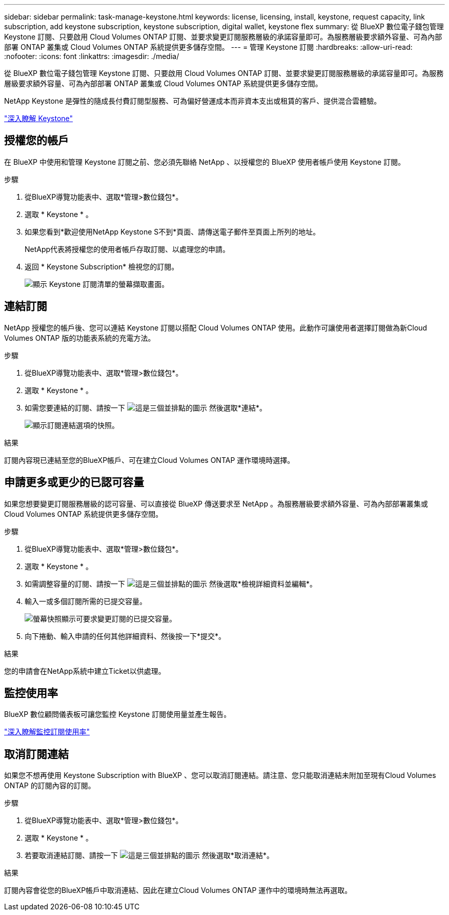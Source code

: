 ---
sidebar: sidebar 
permalink: task-manage-keystone.html 
keywords: license, licensing, install, keystone, request capacity, link subscription, add keystone subscription, keystone subscription, digital wallet, keystone flex 
summary: 從 BlueXP 數位電子錢包管理 Keystone 訂閱、只要啟用 Cloud Volumes ONTAP 訂閱、並要求變更訂閱服務層級的承諾容量即可。為服務層級要求額外容量、可為內部部署 ONTAP 叢集或 Cloud Volumes ONTAP 系統提供更多儲存空間。 
---
= 管理 Keystone 訂閱
:hardbreaks:
:allow-uri-read: 
:nofooter: 
:icons: font
:linkattrs: 
:imagesdir: ./media/


[role="lead lead"]
從 BlueXP 數位電子錢包管理 Keystone 訂閱、只要啟用 Cloud Volumes ONTAP 訂閱、並要求變更訂閱服務層級的承諾容量即可。為服務層級要求額外容量、可為內部部署 ONTAP 叢集或 Cloud Volumes ONTAP 系統提供更多儲存空間。

NetApp Keystone 是彈性的隨成長付費訂閱型服務、可為偏好營運成本而非資本支出或租賃的客戶、提供混合雲體驗。

https://www.netapp.com/services/keystone/["深入瞭解 Keystone"^]



== 授權您的帳戶

在 BlueXP 中使用和管理 Keystone 訂閱之前、您必須先聯絡 NetApp 、以授權您的 BlueXP 使用者帳戶使用 Keystone 訂閱。

.步驟
. 從BlueXP導覽功能表中、選取*管理>數位錢包*。
. 選取 * Keystone * 。
. 如果您看到*歡迎使用NetApp Keystone S不到*頁面、請傳送電子郵件至頁面上所列的地址。
+
NetApp代表將授權您的使用者帳戶存取訂閱、以處理您的申請。

. 返回 * Keystone Subscription* 檢視您的訂閱。
+
image:screenshot-keystone-overview.png["顯示 Keystone 訂閱清單的螢幕擷取畫面。"]





== 連結訂閱

NetApp 授權您的帳戶後、您可以連結 Keystone 訂閱以搭配 Cloud Volumes ONTAP 使用。此動作可讓使用者選擇訂閱做為新Cloud Volumes ONTAP 版的功能表系統的充電方法。

.步驟
. 從BlueXP導覽功能表中、選取*管理>數位錢包*。
. 選取 * Keystone * 。
. 如需您要連結的訂閱、請按一下 image:icon-action.png["這是三個並排點的圖示"] 然後選取*連結*。
+
image:screenshot-keystone-link.png["顯示訂閱連結選項的快照。"]



.結果
訂閱內容現已連結至您的BlueXP帳戶、可在建立Cloud Volumes ONTAP 運作環境時選擇。



== 申請更多或更少的已認可容量

如果您想要變更訂閱服務層級的認可容量、可以直接從 BlueXP 傳送要求至 NetApp 。為服務層級要求額外容量、可為內部部署叢集或 Cloud Volumes ONTAP 系統提供更多儲存空間。

.步驟
. 從BlueXP導覽功能表中、選取*管理>數位錢包*。
. 選取 * Keystone * 。
. 如需調整容量的訂閱、請按一下 image:icon-action.png["這是三個並排點的圖示"] 然後選取*檢視詳細資料並編輯*。
. 輸入一或多個訂閱所需的已提交容量。
+
image:screenshot-keystone-request.png["螢幕快照顯示可要求變更訂閱的已提交容量。"]

. 向下捲動、輸入申請的任何其他詳細資料、然後按一下*提交*。


.結果
您的申請會在NetApp系統中建立Ticket以供處理。



== 監控使用率

BlueXP 數位顧問儀表板可讓您監控 Keystone 訂閱使用量並產生報告。

https://docs.netapp.com/us-en/keystone-staas/integrations/aiq-keystone-details.html["深入瞭解監控訂閱使用率"^]



== 取消訂閱連結

如果您不想再使用 Keystone Subscription with BlueXP 、您可以取消訂閱連結。請注意、您只能取消連結未附加至現有Cloud Volumes ONTAP 的訂閱內容的訂閱。

.步驟
. 從BlueXP導覽功能表中、選取*管理>數位錢包*。
. 選取 * Keystone * 。
. 若要取消連結訂閱、請按一下 image:icon-action.png["這是三個並排點的圖示"] 然後選取*取消連結*。


.結果
訂閱內容會從您的BlueXP帳戶中取消連結、因此在建立Cloud Volumes ONTAP 運作中的環境時無法再選取。
